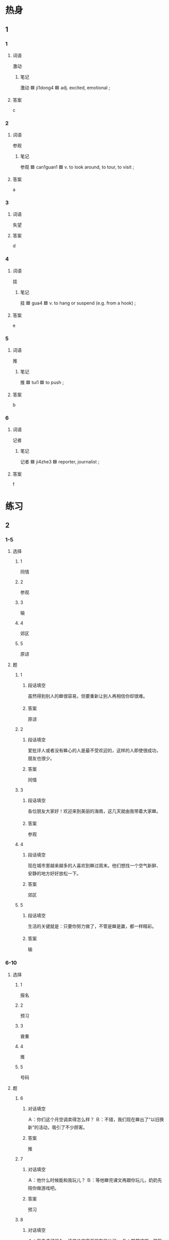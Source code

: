 * 热身

** 1
:PROPERTIES:
:ID: fc1f4a42-6756-4117-a97e-0d9f503495f4
:END:

*** 1

**** 词语

激动

***** 笔记
:PROPERTIES:
:CREATED: [2022-12-26 11:56:51 -05]
:END:

激动 🟦 ji1dong4 🟦 adj. excited, emotional ;

**** 答案

c

*** 2

**** 词语

参观

***** 笔记
:PROPERTIES:
:CREATED: [2022-12-26 11:47:46 -05]
:END:

参观 🟦 can1guan1 🟦 v. to look around, to tour, to visit ;

**** 答案

a

*** 3

**** 词语

失望

**** 答案

d

*** 4

**** 词语

挂

***** 笔记
:PROPERTIES:
:CREATED: [2022-12-26 11:48:55 -05]
:END:

挂 🟦 gua4 🟦 v. to hang or suspend (e.g. from a hook) ;

**** 答案

e

*** 5

**** 词语

推

***** 笔记
:PROPERTIES:
:CREATED: [2022-12-26 11:49:53 -05]
:END:

推 🟦 tui1 🟦 to push ;

**** 答案

b

*** 6

**** 词语

记者

***** 笔记
:PROPERTIES:
:CREATED: [2022-12-26 11:50:10 -05]
:END:

记者 🟦 ji4zhe3 🟦 reporter, journalist ;

**** 答案

f

* 练习

** 2

*** 1-5
:PROPERTIES:
:ID: 450f3914-8872-431a-bc05-44449c9f2cad
:END:

**** 选择

***** 1

同情

***** 2

参观

***** 3

输

***** 4

郊区

***** 5

原谅

**** 题

***** 1

****** 段话填空

虽然得到别人的🟦很容易，但要重新让别人再相信你却很难。

****** 答案

原谅

***** 2

****** 段话填空

爱批评人或者没有🟦心的人是最不受欢迎的，这样的人即使很成功，朋友也很少。

****** 答案

同情

***** 3

****** 段话填空

各位朋友大家好！欢迎来到美丽的海南，这几天就由我带着大家🟦。

****** 答案

参观

***** 4

****** 段话填空

现在城市里越来越多的人喜欢到🟦过周末。他们想找一个空气新鲜、安静的地方好好放松一下。

****** 答案

郊区

***** 5

****** 段话填空

生活的关键就是：只要你努力做了，不管是🟦是赢，都一样精彩。

****** 答案

输

*** 6-10
:PROPERTIES:
:ID: 06a20ac4-1b6a-4847-9db4-605efabafc00
:END:

**** 选择

***** 1

报名

***** 2

预习

***** 3

酋重

***** 4

推

***** 5

号码

**** 题

***** 6

****** 对话填空

Ａ：你们这个月空调卖得怎么样？
Ｂ：不错，我们现在🟦出了“以旧换新”的活动，吸引了不少顾客。

****** 答案

推

***** 7

****** 对话填空

Ａ：他什么时候能和我玩儿？
Ｂ：等他🟦完课文再跟你玩儿，奶奶先陪你做游戏吧。

****** 答案

预习

***** 8

****** 对话填空

Ａ：我考虑了很久，还是决定离开现在的公司。
Ｂ：既然这样，那我们🟦你的选择。

****** 答案

尊重

***** 9

****** 对话填空

Ａ：我记得上次关教授把他的手机🟦给我了，可是不知道写哪儿了。
Ｂ：你当时好像写在本子上了，你看看上面有没有。

****** 答案

号码

***** 10

****** 对话填空

Ａ：我想🟦参加一万米长跑比赛，你参加不参加？
Ｂ：恐怕不行，我下星期要考试了。

****** 答案

报名



* 注释

** 2

*** 比一比

**** 做一做

***** 词语

****** 1

恐怕

****** 2
:PROPERTIES:
:ID: f67f6d83-3555-4353-8e2e-15242ec4afdb
:END:

怕

***** 题

****** 1
:PROPERTIES:
:ID: 3b708721-5501-44a4-a4cc-c3df57199208
:END:

******* 课文

如果没有你们的帮助，这次找工作🟦不会这么顺利。

******* 答案

******** 1

1

******** 2

1

****** 2
:PROPERTIES:
:ID: c6d4e6c6-877c-45be-b62c-4a2052c48da1
:END:

******* 课文

这次聚会你们怎么准备了这多菜呢？我🟦他们吃不了。

******* 答案

******** 1

0

******** 2

1

****** 3
:PROPERTIES:
:ID: f746ccaf-2875-49cb-8f07-6162f23ae50b
:END:

******* 课文

如果你们今晚还想看节目的话，最好现在就出发再晚了🟦就没座位了。

******* 答案

******** 1

1

******** 2

0

****** 4
:PROPERTIES:
:ID: fedf5093-eece-4488-86e0-f7527879e0ba
:END:

******* 课文

我本来想放假就走，但🟦现在走不了，老师让我翻译几篇文章。

******* 答案

******** 1

1

******** 2

0

****** 5
:PROPERTIES:
:ID: 3e98de52-74c4-45fc-9b5f-299d83becc1e
:END:

******* 课文

遇到任何困难都不要🟦，只要你努力，成功就离你越来越近。

******* 答案

******** 1

0

******** 2

1

* 扩展

** 做一做
:PROPERTIES:
:ID: f39b791e-9074-4dfa-833e-4935d82b8b16
:END:

*** 选择

**** 1

尊重

**** 2

重视

**** 3

严重

**** 4

重点

*** 题

**** 1

***** 内容填空

我们的车出了点儿问题，但并不是特别🟦，很快就能解决，所以请大家放心， 我们还是按照原计划出发。

***** 答案

****** 1

严重

**** 2

***** 内容填空

讲活应先讲🟦，这样才能使别人更快地了解你想说的意思。

***** 答案

****** 1

重点

**** 3

***** 内容填空

有些问题虽然看起来很小，但是如果没有引起🟦，很可能会发展成大麻烦。

***** 答案

****** 1

重视

**** 4

***** 内容填空

他这些年做生意赚了不少钱，还拿出很大一部分去帮助那些经济有困难的人，所以获得了大家的🟦。

***** 答案

****** 1

尊重

* 课文
** 1
*** 转录
小雨：你马上就要硕士毕业了吧？将来有什么打算？
小夏：我想出国读博士，一直在准备办签证需要的材料。
小雨：现在材料准备得怎么样了？
小夏：成绩证明和护照已经准备好了，另外，还跟国外的大学取得了联系，填写了报名表格。
小雨：还应该有国外大学给你的邀请信吧？他们把邀请信传真给你了吗？
小夏：没有啊，下个星期我就要去使馆办签证了，这可怎么办？
小雨：这可是个大问题，我也不太清楚。我帮你查一下学校的电话号码，你打电话问一下吧。
** 2
*** 转录
李进：谢谢您带我参观您的公司。在参观过程中我很激动，有个问题一直想问您。
王老师：好响！小伙子，咱们一边吃西瓜，一边聊。
李进：您从大学毕业开始工作，到现在才十年时间，怎么给公司赚了这么多钱？这让我非常吃惊。我想向您学习一下成功的经验。
王老师：这个问题以前一个记者也问过我。做生意时虽然会遇到各种压力和困难，但是大家的机会都是相同的。你看，这里有三块大小不同的西瓜，我们用西瓜的大小代表钱的多少，要是我们一起开始吃，你会先选哪块？
李进：我肯定先吃最大的一块了，难道您会先吃小的，放弃吃大块的机会吗？
王老师：我会先吃最小的一块，因为在你没吃完最大的那块时，我还有时间再多吃一块，最后一定比你吃的西瓜多。听完我的回答，恐怕你已经知道我的答案了吧。
** 3
*** 转录
小林：今年放假我又回不了家了，这次我父母又要失望了。你有什么计划？
小李：我计划去郊区住一个月。你不是已经买好火车祭了吗？你到底怎么打算的呀？
小林：昨天一个外地的好朋友打电话说要来旅游，让我当导游，我实在不好意思拒绝。
小李：其实拒绝并不表示不愿意帮忙。遇到解决不了的问题或者无法完成的任务时，拒绝正好说明你对朋友负责。这也是对你父母负责的态度。
小林：既然别人找我帮忙，说明他真的很需要我的帮助。我担心要是说，不“的话，会让他误会和伤心。
小李：别担心！如果你用一个既合造又礼貌的方法告诉朋友，他一定会原谅你的。
** 4
*** 转录
有些同学经常把“明天”和“将来”挂在嘴边，常说作业明天再完成，下次考试一定好好儿复习，等等。这种态度会浪费时间，不但会让你到最后什么事情都做不成，而且还得不到别人的同情。所以不要把什么事情都推到“明天”，一切从现在做起。就拿学汉语来说吧，首先要注意课前预习，找出第二天要学习的重点；其次，上课时要认真听，不能马虎；最后，课后要记得复习。只要这样，汉语就能越学越好，越说越自信。
** 5
*** 转录
当你认为自己在哪方面很优秀时，十万要冷静，不要骄傲。因为这个世界很大，“天外有天，人外有人”，很可能有人在这方面比你更厉害。你现在是第一，并不表示你永远都是第一。就像比赛一样，没有人会永远输，也没有人会一直赢。我们知道的越多，就会发现自已不懂的也越多。我们应该重视平时的积累，多向周围的人学习。如果你敢诚实地说出自己对哪方面不了解，并不说明自己比别人差，相反，这样做更能得到别人的尊重。

